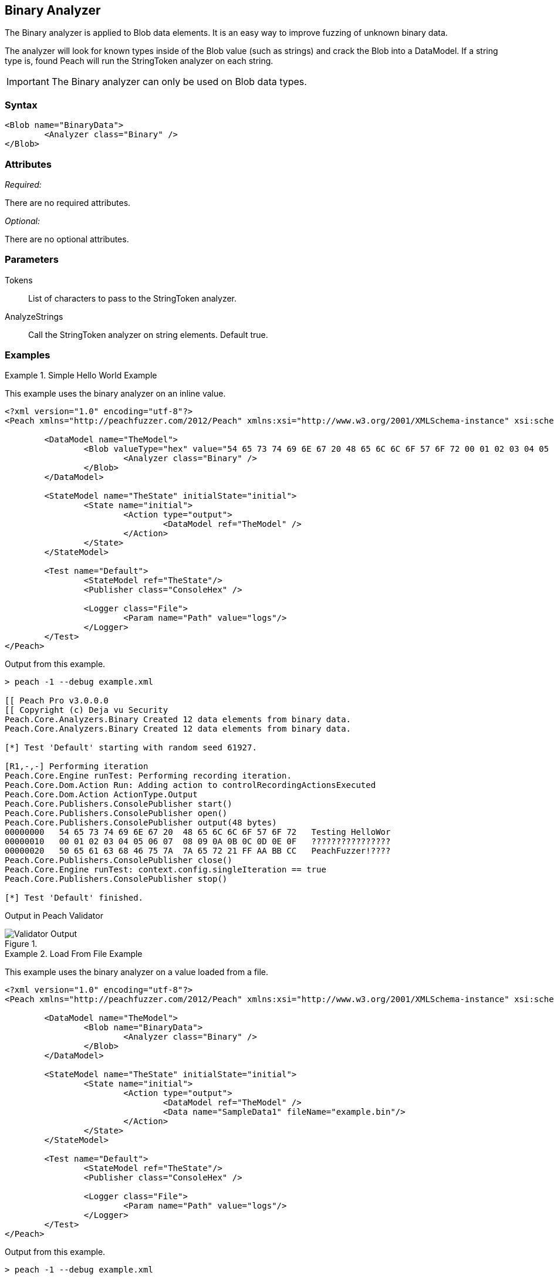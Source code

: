 [[Analyzers_Binary]]

== Binary Analyzer

The Binary analyzer is applied to Blob data elements.  It is an easy way to improve fuzzing of unknown binary data.

The analyzer will look for known types inside of the Blob value (such as strings) and crack the Blob into a DataModel. If a string type is, found Peach will run the StringToken analyzer on each string. 

IMPORTANT: The Binary analyzer can only be used on Blob data types. 

=== Syntax

[source,xml]
----
<Blob name="BinaryData"> 
	<Analyzer class="Binary" />
</Blob>
----

=== Attributes

_Required:_

There are no required attributes.

_Optional:_

There are no optional attributes.

=== Parameters

Tokens:: List of characters to pass to the StringToken analyzer. 
AnalyzeStrings:: Call the StringToken analyzer on string elements. Default true. 

=== Examples

.Simple Hello World Example
==========================
This example uses the binary analyzer on an inline value.  

[source,xml]
----
<?xml version="1.0" encoding="utf-8"?>
<Peach xmlns="http://peachfuzzer.com/2012/Peach" xmlns:xsi="http://www.w3.org/2001/XMLSchema-instance" xsi:schemaLocation="http://peachfuzzer.com/2012/Peach ../peach.xsd">

	<DataModel name="TheModel">
		<Blob valueType="hex" value="54 65 73 74 69 6E 67 20 48 65 6C 6C 6F 57 6F 72 00 01 02 03 04 05 06 07 08 09 0A 0B 0C 0D 0E 0F 50 65 61 63 68 46 75 7A 7A 65 72 21 FF AA BB CC">
			<Analyzer class="Binary" />
		</Blob>
	</DataModel>

	<StateModel name="TheState" initialState="initial">
		<State name="initial">
			<Action type="output">
				<DataModel ref="TheModel" />
			</Action>
		</State>
	</StateModel>

	<Test name="Default">
		<StateModel ref="TheState"/>
		<Publisher class="ConsoleHex" />

		<Logger class="File">
			<Param name="Path" value="logs"/> 
		</Logger>
	</Test>
</Peach>
----

Output from this example.

----
> peach -1 --debug example.xml

[[ Peach Pro v3.0.0.0
[[ Copyright (c) Deja vu Security
Peach.Core.Analyzers.Binary Created 12 data elements from binary data.
Peach.Core.Analyzers.Binary Created 12 data elements from binary data.

[*] Test 'Default' starting with random seed 61927.

[R1,-,-] Performing iteration
Peach.Core.Engine runTest: Performing recording iteration.
Peach.Core.Dom.Action Run: Adding action to controlRecordingActionsExecuted
Peach.Core.Dom.Action ActionType.Output
Peach.Core.Publishers.ConsolePublisher start()
Peach.Core.Publishers.ConsolePublisher open()
Peach.Core.Publishers.ConsolePublisher output(48 bytes)
00000000   54 65 73 74 69 6E 67 20  48 65 6C 6C 6F 57 6F 72   Testing HelloWor
00000010   00 01 02 03 04 05 06 07  08 09 0A 0B 0C 0D 0E 0F   ????????????????
00000020   50 65 61 63 68 46 75 7A  7A 65 72 21 FF AA BB CC   PeachFuzzer!????
Peach.Core.Publishers.ConsolePublisher close()
Peach.Core.Engine runTest: context.config.singleIteration == true
Peach.Core.Publishers.ConsolePublisher stop()

[*] Test 'Default' finished.
---- 


Output in Peach Validator 

.{nbsp}
image::{images}/BinaryAnalyzerOutput.png["Validator Output", alt="Validator Output"]

==========================


.Load From File Example 
==========================
This example uses the binary analyzer on a value loaded from a file.  

[source,xml]
----
<?xml version="1.0" encoding="utf-8"?>
<Peach xmlns="http://peachfuzzer.com/2012/Peach" xmlns:xsi="http://www.w3.org/2001/XMLSchema-instance" xsi:schemaLocation="http://peachfuzzer.com/2012/Peach ../peach.xsd">

	<DataModel name="TheModel">
		<Blob name="BinaryData"> 
			<Analyzer class="Binary" />
		</Blob>
	</DataModel>

	<StateModel name="TheState" initialState="initial">
		<State name="initial">
			<Action type="output">
				<DataModel ref="TheModel" />
				<Data name="SampleData1" fileName="example.bin"/> 
			</Action>
		</State>
	</StateModel>

	<Test name="Default">
		<StateModel ref="TheState"/>
		<Publisher class="ConsoleHex" />

		<Logger class="File">
			<Param name="Path" value="logs"/> 
		</Logger>
	</Test>
</Peach>
----

Output from this example.

----
> peach -1 --debug example.xml

[[ Peach Pro v3.0.0.0
[[ Copyright (c) Deja vu Security

[*] Test 'Default' starting with random seed 48471.

[R1,-,-] Performing iteration
Peach.Core.Engine runTest: Performing recording iteration.
Peach.Core.Cracker.DataCracker ------------------------------------
Peach.Core.Cracker.DataCracker DataModel 'TheModel' Bytes: 0/48, Bits: 0/384
Peach.Core.Cracker.DataCracker getSize: -----> DataModel 'TheModel'
Peach.Core.Cracker.DataCracker scan: DataModel 'TheModel'
Peach.Core.Cracker.DataCracker scan: Blob 'TheModel.BinaryData' -> Offset: 0, Un
sized element
Peach.Core.Cracker.DataCracker getSize: <----- Deterministic: ???
Peach.Core.Cracker.DataCracker Crack: DataModel 'TheModel' Size: <null>, Bytes:
0/48, Bits: 0/384
Peach.Core.Cracker.DataCracker ------------------------------------
Peach.Core.Cracker.DataCracker Blob 'TheModel.BinaryData' Bytes: 0/48, Bits: 0/3
84
Peach.Core.Cracker.DataCracker getSize: -----> Blob 'TheModel.BinaryData'
Peach.Core.Cracker.DataCracker scan: Blob 'TheModel.BinaryData' -> Offset: 0, Un
sized element
Peach.Core.Cracker.DataCracker lookahead: Blob 'TheModel.BinaryData'
Peach.Core.Cracker.DataCracker getSize: <----- Last Unsized: 384
Peach.Core.Cracker.DataCracker Crack: Blob 'TheModel.BinaryData' Size: 384, Byte
s: 0/48, Bits: 0/384
Peach.Core.Dom.DataElement Blob 'TheModel.BinaryData' value is: 54 65 73 74 69 6
e 67 20 48 65 6c 6c 6f 57 6f 72 00 01 02 03 04 05 06 07 08 09 0a 0b 0c 0d 0e 0f.
. (Len: 48 bytes)
Peach.Core.Analyzers.Binary Created 12 data elements from binary data.
Peach.Core.Dom.Action Run: Adding action to controlRecordingActionsExecuted
Peach.Core.Dom.Action ActionType.Output
Peach.Core.Publishers.ConsolePublisher start()
Peach.Core.Publishers.ConsolePublisher open()
Peach.Core.Publishers.ConsolePublisher output(48 bytes)
00000000   54 65 73 74 69 6E 67 20  48 65 6C 6C 6F 57 6F 72   Testing HelloWor
00000010   00 01 02 03 04 05 06 07  08 09 0A 0B 0C 0D 0E 0F   ????????????????
00000020   50 65 61 63 68 46 75 7A  7A 65 72 21 FF AA BB CC   PeachFuzzer!????
Peach.Core.Publishers.ConsolePublisher close()
Peach.Core.Engine runTest: context.config.singleIteration == true
Peach.Core.Publishers.ConsolePublisher stop()

[*] Test 'Default' finished.
---- 


Output in Peach Validator 

.{nbsp}
image::{images}/BinaryAnalyzerOutput.png["Validator Output", alt="Validator Output"]

==========================


.Custom String Tokens Example 
==========================
This example uses the binary analyzer on a value with a custom set of tokens defined.  

[source,xml]
----
<?xml version="1.0" encoding="utf-8"?>
<Peach xmlns="http://peachfuzzer.com/2012/Peach" xmlns:xsi="http://www.w3.org/2001/XMLSchema-instance" xsi:schemaLocation="http://peachfuzzer.com/2012/Peach ../peach.xsd">

  <DataModel name="TheModel">
    <Blob name="BinaryData" valueType="hex" value="28 54 65 73 74 69 6E 67 20 48 65 6C 6C 6F 57 29 00 01 02 03 04 05 06 07 08 09 0A 0B 0C 0D 0E 0F 7B 50 65 61 63 68 46 75 7A 7A 65 72 7D BB CC ">
      <Analyzer class="Binary">
        <Param name="Tokens" value="(){}"/>  
      </Analyzer>
    </Blob>
  </DataModel>

  <StateModel name="TheState" initialState="initial">
    <State name="initial">
      <Action type="output">
        <DataModel ref="TheModel" />
      </Action>
    </State>
  </StateModel>

  <Test name="Default">
    <StateModel ref="TheState"/>
    <Publisher class="ConsoleHex" />

    <Logger class="File">
      <Param name="Path" value="logs"/> 
    </Logger>
  </Test>
</Peach>
----

Output from this example.
----
> peach -1 --debug example.xml

[[ Peach Pro v3.0.0.0
[[ Copyright (c) Deja vu Security
Peach.Core.Analyzers.Binary Created 18 data elements from binary data.
Peach.Core.Analyzers.Binary Created 18 data elements from binary data.

[*] Test 'Default' starting with random seed 9875.

[R1,-,-] Performing iteration
Peach.Core.Engine runTest: Performing recording iteration.
Peach.Core.Dom.Action Run: Adding action to controlRecordingActionsExecuted
Peach.Core.Dom.Action ActionType.Output
Peach.Core.Publishers.ConsolePublisher start()
Peach.Core.Publishers.ConsolePublisher open()
Peach.Core.Publishers.ConsolePublisher output(47 bytes)
00000000   28 54 65 73 74 69 6E 67  20 48 65 6C 6C 6F 57 29   (Testing HelloW)
00000010   00 01 02 03 04 05 06 07  08 09 0A 0B 0C 0D 0E 0F   ????????????????
00000020   7B 50 65 61 63 68 46 75  7A 7A 65 72 7D BB CC      {PeachFuzzer}??
Peach.Core.Publishers.ConsolePublisher close()
Peach.Core.Engine runTest: context.config.singleIteration == true
Peach.Core.Publishers.ConsolePublisher stop()

[*] Test 'Default' finished.
---- 

Output in Peach Validator 

.{nbsp}
image::{images}/BinaryAnalyzerTokensOutput.png["Validator Output", alt="Validator Output"]

==========================
